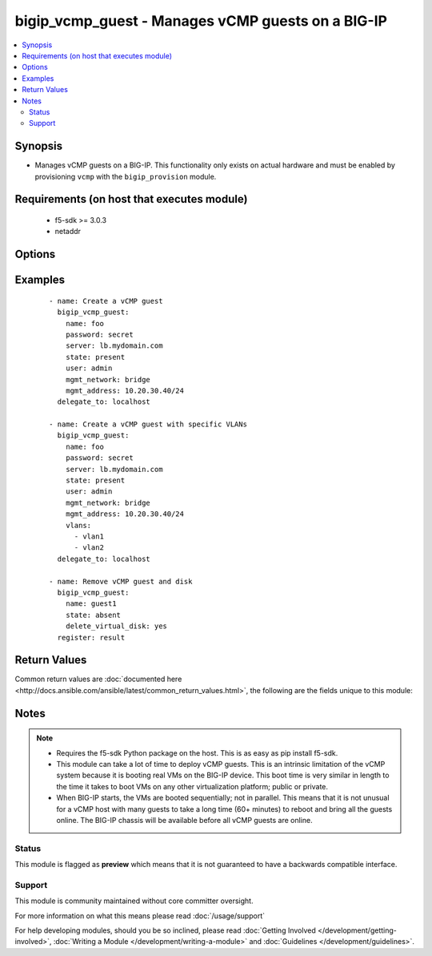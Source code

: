 .. _bigip_vcmp_guest:


bigip_vcmp_guest - Manages vCMP guests on a BIG-IP
++++++++++++++++++++++++++++++++++++++++++++++++++

.. versionadded:: 2.5


.. contents::
   :local:
   :depth: 2


Synopsis
--------

* Manages vCMP guests on a BIG-IP. This functionality only exists on actual hardware and must be enabled by provisioning ``vcmp`` with the ``bigip_provision`` module.


Requirements (on host that executes module)
-------------------------------------------

  * f5-sdk >= 3.0.3
  * netaddr


Options
-------

.. raw:: html

    <table border=1 cellpadding=4>
    <tr>
    <th class="head">parameter</th>
    <th class="head">required</th>
    <th class="head">default</th>
    <th class="head">choices</th>
    <th class="head">comments</th>
    </tr>
                <tr><td>cores_per_slot<br/><div style="font-size: small;"></div></td>
    <td>no</td>
    <td></td>
        <td></td>
        <td><div>Specifies the number of cores that the system allocates to the guest.</div><div>Each core represents a portion of CPU and memory. Therefore, the amount of memory allocated per core is directly tied to the amount of CPU. This amount of memory varies per hardware platform type.</div><div>The number you can specify depends on the type of hardware you have.</div><div>In the event of a reboot, the system persists the guest to the same slot on which it ran prior to the reboot.</div>        </td></tr>
                <tr><td>delete_virtual_disk<br/><div style="font-size: small;"></div></td>
    <td>no</td>
    <td></td>
        <td></td>
        <td><div>When <code>state</code> is <code>absent</code>, will additionally delete the virtual disk associated with the vCMP guest. By default, this value is <code>no</code>.</div>        </td></tr>
                <tr><td>initial_image<br/><div style="font-size: small;"></div></td>
    <td>no</td>
    <td></td>
        <td></td>
        <td><div>Specifies the base software release ISO image file for installing the TMOS hypervisor instance and any licensed BIG-IP modules onto the guest's virtual disk. When creating a new guest, this parameter is required.</div>        </td></tr>
                <tr><td>mgmt_address<br/><div style="font-size: small;"></div></td>
    <td>no</td>
    <td></td>
        <td></td>
        <td><div>Specifies the IP address, and subnet or subnet mask that you use to access the guest when you want to manage a module running within the guest. This parameter is required if the <code>mgmt_network</code> parameter is <code>bridged</code>.</div><div>When creating a new guest, if you do not specify a network or network mask, a default of <code>/24</code> (<code>255.255.255.0</code>) will be assumed.</div>        </td></tr>
                <tr><td>mgmt_network<br/><div style="font-size: small;"></div></td>
    <td>no</td>
    <td></td>
        <td><ul><li>bridged</li><li>isolated</li><li>host only</li></ul></td>
        <td><div>Specifies the method by which the management address is used in the vCMP guest.</div><div>When <code>bridged</code>, specifies that the guest can communicate with the vCMP host's management network.</div><div>When <code>isolated</code>, specifies that the guest is isolated from the vCMP host's management network. In this case, the only way that a guest can communicate with the vCMP host is through the console port or through a self IP address on the guest that allows traffic through port 22.</div><div>When <code>host only</code>, prevents the guest from installing images and hotfixes other than those provided by the hypervisor.</div><div>If the guest setting is <code>isolated</code> or <code>host only</code>, the <code>mgmt_address</code> does not apply.</div><div>Concerning mode changing, changing <code>bridged</code> to <code>isolated</code> causes the vCMP host to remove all of the guest's management interfaces from its bridged management network. This immediately disconnects the guest's VMs from the physical management network. Changing <code>isolated</code> to <code>bridged</code> causes the vCMP host to dynamically add the guest's management interfaces to the bridged management network. This immediately connects all of the guest's VMs to the physical management network. Changing this property while the guest is in the <code>configured</code> or <code>provisioned</code> state has no immediate effect.</div>        </td></tr>
                <tr><td>mgmt_route<br/><div style="font-size: small;"></div></td>
    <td>no</td>
    <td></td>
        <td></td>
        <td><div>Specifies the gateway address for the <code>mgmt_address</code>.</div><div>If this value is not specified when creating a new guest, it is set to <code>none</code>.</div><div>The value <code>none</code> can be used during an update to remove this value.</div>        </td></tr>
                <tr><td>name<br/><div style="font-size: small;"></div></td>
    <td>yes</td>
    <td></td>
        <td></td>
        <td><div>The name of the vCMP guest to manage.</div>        </td></tr>
                <tr><td>password<br/><div style="font-size: small;"></div></td>
    <td>yes</td>
    <td></td>
        <td></td>
        <td><div>The password for the user account used to connect to the BIG-IP. This option can be omitted if the environment variable <code>F5_PASSWORD</code> is set.</div>        </td></tr>
                <tr><td>server<br/><div style="font-size: small;"></div></td>
    <td>yes</td>
    <td></td>
        <td></td>
        <td><div>The BIG-IP host. This option can be omitted if the environment variable <code>F5_SERVER</code> is set.</div>        </td></tr>
                <tr><td>server_port<br/><div style="font-size: small;"> (added in 2.2)</div></td>
    <td>no</td>
    <td>443</td>
        <td></td>
        <td><div>The BIG-IP server port. This option can be omitted if the environment variable <code>F5_SERVER_PORT</code> is set.</div>        </td></tr>
                <tr><td>state<br/><div style="font-size: small;"></div></td>
    <td>no</td>
    <td>present</td>
        <td><ul><li>configured</li><li>disabled</li><li>provisioned</li><li>present</li><li>absent</li></ul></td>
        <td><div>The state of the vCMP guest on the system. Each state implies the actions of all states before it.</div><div>When <code>configured</code>, guarantees that the vCMP guest exists with the provided attributes. Additionally, ensures that the vCMP guest is turned off.</div><div>When <code>disabled</code>, behaves the same as <code>configured</code> the name of this state is just a convenience for the user that is more understandable.</div><div>When <code>provisioned</code>, will ensure that the guest is created and installed. This state will not start the guest; use <code>deployed</code> for that. This state is one step beyond <code>present</code> as <code>present</code> will not install the guest; only setup the configuration for it to be installed.</div><div>When <code>present</code>, ensures the guest is properly provisioned and starts the guest so that it is in a running state.</div><div>When <code>absent</code>, removes the vCMP from the system.</div>        </td></tr>
                <tr><td>user<br/><div style="font-size: small;"></div></td>
    <td>yes</td>
    <td></td>
        <td></td>
        <td><div>The username to connect to the BIG-IP with. This user must have administrative privileges on the device. This option can be omitted if the environment variable <code>F5_USER</code> is set.</div>        </td></tr>
                <tr><td>validate_certs<br/><div style="font-size: small;"> (added in 2.0)</div></td>
    <td>no</td>
    <td>True</td>
        <td><ul><li>True</li><li>False</li></ul></td>
        <td><div>If <code>no</code>, SSL certificates will not be validated. This should only be used on personally controlled sites using self-signed certificates. This option can be omitted if the environment variable <code>F5_VALIDATE_CERTS</code> is set.</div>        </td></tr>
                <tr><td>vlans<br/><div style="font-size: small;"></div></td>
    <td>no</td>
    <td></td>
        <td></td>
        <td><div>VLANs that the guest uses to communicate with other guests, the host, and with the external network. The available VLANs in the list are those that are currently configured on the vCMP host.</div><div>The order of these VLANs is not important; in fact, it's ignored. This module will order the VLANs for you automatically. Therefore, if you deliberately re-order them in subsequent tasks, you will find that this module will <b>not</b> register a change.</div>        </td></tr>
        </table>
    </br>



Examples
--------

 ::

    
    - name: Create a vCMP guest
      bigip_vcmp_guest:
        name: foo
        password: secret
        server: lb.mydomain.com
        state: present
        user: admin
        mgmt_network: bridge
        mgmt_address: 10.20.30.40/24
      delegate_to: localhost
    
    - name: Create a vCMP guest with specific VLANs
      bigip_vcmp_guest:
        name: foo
        password: secret
        server: lb.mydomain.com
        state: present
        user: admin
        mgmt_network: bridge
        mgmt_address: 10.20.30.40/24
        vlans:
          - vlan1
          - vlan2
      delegate_to: localhost
    
    - name: Remove vCMP guest and disk
      bigip_vcmp_guest:
        name: guest1
        state: absent
        delete_virtual_disk: yes
      register: result

Return Values
-------------

Common return values are :doc:`documented here <http://docs.ansible.com/ansible/latest/common_return_values.html>`, the following are the fields unique to this module:

.. raw:: html

    <table border=1 cellpadding=4>
    <tr>
    <th class="head">name</th>
    <th class="head">description</th>
    <th class="head">returned</th>
    <th class="head">type</th>
    <th class="head">sample</th>
    </tr>

        <tr>
        <td> vlans </td>
        <td> The VLANs assigned to the vCMP guest, in their full path format. </td>
        <td align=center> changed </td>
        <td align=center> list </td>
        <td align=center> ['/Common/vlan1', '/Common/vlan2'] </td>
    </tr>
        
    </table>
    </br></br>

Notes
-----

.. note::
    - Requires the f5-sdk Python package on the host. This is as easy as pip install f5-sdk.
    - This module can take a lot of time to deploy vCMP guests. This is an intrinsic limitation of the vCMP system because it is booting real VMs on the BIG-IP device. This boot time is very similar in length to the time it takes to boot VMs on any other virtualization platform; public or private.
    - When BIG-IP starts, the VMs are booted sequentially; not in parallel. This means that it is not unusual for a vCMP host with many guests to take a long time (60+ minutes) to reboot and bring all the guests online. The BIG-IP chassis will be available before all vCMP guests are online.



Status
~~~~~~

This module is flagged as **preview** which means that it is not guaranteed to have a backwards compatible interface.


Support
~~~~~~~

This module is community maintained without core committer oversight.

For more information on what this means please read :doc:`/usage/support`


For help developing modules, should you be so inclined, please read :doc:`Getting Involved </development/getting-involved>`, :doc:`Writing a Module </development/writing-a-module>` and :doc:`Guidelines </development/guidelines>`.